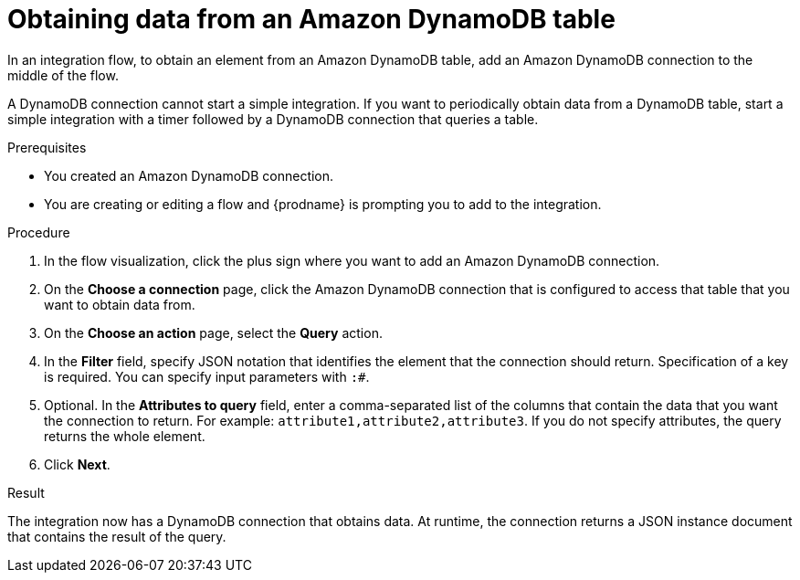 // This module is included in the following assemblies:
// as_connecting-to-amazon-dynamodb.adoc

[id='adding-dynamodb-connection-query_{context}']
= Obtaining data from an Amazon DynamoDB table

In an integration flow, to obtain an element from an Amazon DynamoDB table, 
add an Amazon DynamoDB connection to the middle of the flow.

A DynamoDB connection cannot start a simple integration. If you want 
to periodically obtain data from a DynamoDB table, start a simple integration
with a timer followed by a DynamoDB connection that queries a table. 

.Prerequisites
* You created an Amazon DynamoDB connection.
* You are creating or editing a flow and {prodname} is prompting you
to add to the integration. 

.Procedure

. In the flow visualization, click the plus sign where you want 
to add an Amazon DynamoDB connection. 

. On the *Choose a connection* page, click the Amazon DynamoDB connection that
is configured to access that table that you want to obtain data from.

. On the *Choose an action* page, select the *Query* action. 

. In the *Filter* field, specify JSON notation that identifies the element that the connection should 
return. Specification of a key is required. You can specify input
parameters with `:#`. 

. Optional. In the *Attributes to query* field, enter a comma-separated list of
the columns that contain the data that you want the connection to return. 
For example: `attribute1,attribute2,attribute3`. If you do not specify 
attributes, the query returns the whole element. 
 
. Click *Next*. 

.Result
The integration now has a DynamoDB connection that obtains data. At runtime, 
the connection returns a JSON instance document that contains the result
of the query. 
